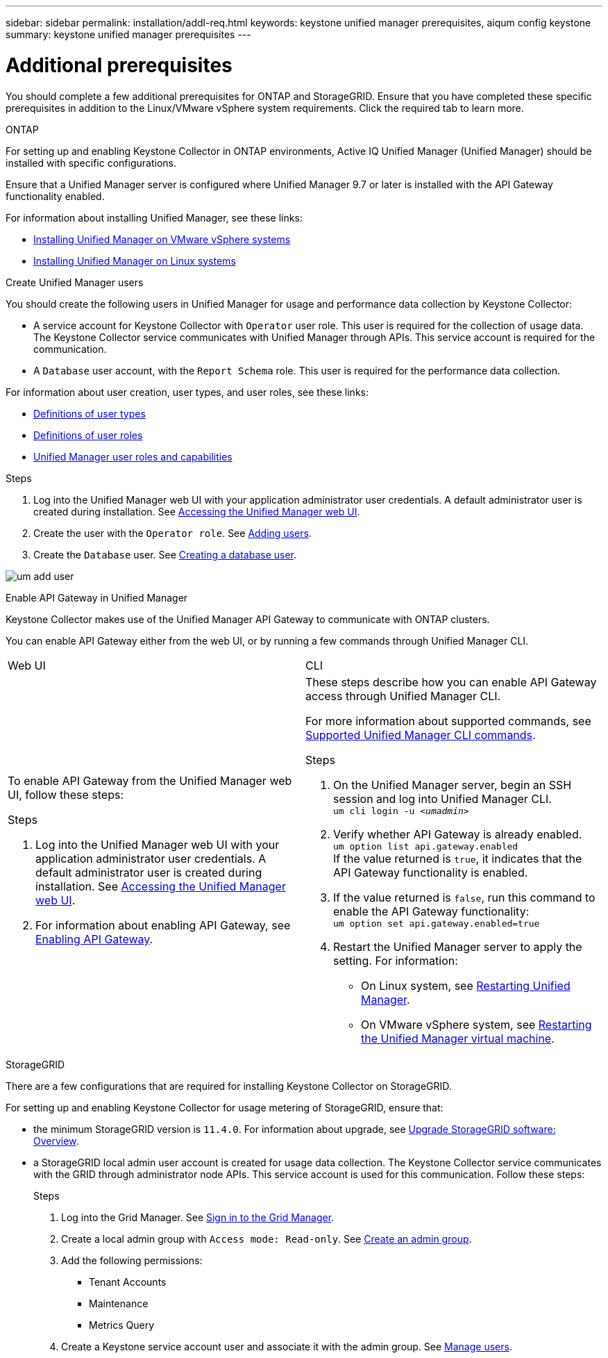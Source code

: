 ---
sidebar: sidebar
permalink: installation/addl-req.html
keywords: keystone unified manager prerequisites, aiqum config keystone
summary: keystone unified manager prerequisites
---

= Additional prerequisites
:hardbreaks:
:nofooter:
:icons: font
:linkattrs:
:imagesdir: ../media/

[.lead]
You should complete a few additional prerequisites for ONTAP and StorageGRID. Ensure that you have completed these specific prerequisites in addition to the Linux/VMware vSphere system requirements. Click the required tab to learn more.

//tabbed blocks start here

[role="tabbed-block"]
====

.ONTAP
--
For setting up and enabling Keystone Collector in ONTAP environments, Active IQ Unified Manager (Unified Manager) should be installed with specific configurations.

Ensure that a Unified Manager server is configured where Unified Manager 9.7 or later is installed with the API Gateway functionality enabled. 

For information about installing Unified Manager, see these links:

* https://docs.netapp.com/us-en/active-iq-unified-manager/install-vapp/concept_requirements_for_installing_unified_manager.html[Installing Unified Manager on VMware vSphere systems^]
* https://docs.netapp.com/us-en/active-iq-unified-manager/install-linux/concept_requirements_for_install_unified_manager.html[Installing Unified Manager on Linux systems^]

.Create Unified Manager users
You should create the following users in Unified Manager for usage and performance data collection by Keystone Collector:

* A service account for Keystone Collector with `Operator` user role. This user is required for the collection of usage data. The Keystone Collector service communicates with Unified Manager through APIs. This service account is required for the communication.
* A `Database` user account, with the `Report Schema` role. This user is required for the performance data collection.

For information about user creation, user types, and user roles, see these links:

* https://docs.netapp.com/us-en/active-iq-unified-manager/config/reference_definitions_of_user_types.html[Definitions of user types^]
* https://docs.netapp.com/us-en/active-iq-unified-manager/config/reference_definitions_of_user_roles.html[Definitions of user roles^]
* https://docs.netapp.com/us-en/active-iq-unified-manager/config/reference_unified_manager_roles_and_capabilities.html[Unified Manager user roles and capabilities^]


.Steps

. Log into the Unified Manager web UI with your application administrator user credentials. A default administrator user is created during installation. See https://docs.netapp.com/us-en/active-iq-unified-manager/config/task_access_unified_manager_web_ui.html[Accessing the Unified Manager web UI^].
. Create the user with the `Operator role`. See https://docs.netapp.com/us-en/active-iq-unified-manager/config/task_add_users.html[Adding users^].
. Create the `Database` user. See https://docs.netapp.com/us-en/active-iq-unified-manager/config/task_create_database_user.html[Creating a database user^].

image:um-add-user.png[]

.Enable API Gateway in Unified Manager
Keystone Collector makes use of the Unified Manager API Gateway to communicate with ONTAP clusters. 

You can enable API Gateway either from the web UI, or by running a few commands through Unified Manager CLI.

|===

|Web UI |CLI 
a|
To enable API Gateway from the Unified Manager web UI, follow these steps:

.Steps
. Log into the Unified Manager web UI with your application administrator user credentials. A default administrator user is created during installation. See https://docs.netapp.com/us-en/active-iq-unified-manager/config/task_access_unified_manager_web_ui.html[Accessing the Unified Manager web UI^].
. For information about enabling API Gateway, see https://docs.netapp.com/us-en/active-iq-unified-manager/config/concept_api_gateway.html[Enabling API Gateway^].

a|
These steps describe how you can enable API Gateway access through Unified Manager CLI. 

For more information about supported commands, see https://docs.netapp.com/us-en/active-iq-unified-manager/events/reference_supported_unified_manager_cli_commands.html[Supported Unified Manager CLI commands^].

.Steps

. On the Unified Manager server, begin an SSH session and log into Unified Manager CLI.
`um cli login -u _<umadmin>_`
. Verify whether API Gateway is already enabled. 
`um option list api.gateway.enabled`
If the value returned is `true`, it indicates that the API Gateway functionality is enabled. 
. If the value returned is `false`, run this command to enable the API Gateway functionality:
`um option set api.gateway.enabled=true`
. Restart the Unified Manager server to apply the setting. For information:
* On Linux system, see https://docs.netapp.com/us-en/active-iq-unified-manager/install-linux/task_restart_unified_manager.html[Restarting Unified Manager^].
* On VMware vSphere system, see https://docs.netapp.com/us-en/active-iq-unified-manager/install-vapp/task_restart_unified_manager_virtual_machine.html[Restarting the Unified Manager virtual machine^].

--


//end ONTAP, begin StorageGRID

.StorageGRID
--
There are a few configurations that are required for installing Keystone Collector on StorageGRID. 

For setting up and enabling Keystone Collector for usage metering of StorageGRID, ensure that: 

* the minimum StorageGRID version is `11.4.0`. For information about upgrade, see link:https://docs.netapp.com/us-en/storagegrid-116/upgrade/index.html[Upgrade StorageGRID software: Overview].
* a StorageGRID local admin user account is created for usage data collection. The Keystone Collector service communicates with the GRID through administrator node APIs. This service account is used for this communication. Follow these steps:
+
.Steps
. Log into the Grid Manager. See https://docs.netapp.com/us-en/storagegrid-116/admin/signing-in-to-grid-manager.html[Sign in to the Grid Manager].
. Create a local admin group with `Access mode: Read-only`. See https://docs.netapp.com/us-en/storagegrid-116/admin/managing-admin-groups.html#create-an-admin-group[Create an admin group].
. Add the following permissions:
**	Tenant Accounts
**	Maintenance
**	Metrics Query
. Create a Keystone service account user and associate it with the admin group. See https://docs.netapp.com/us-en/storagegrid-116/admin/managing-users.html[Manage users].
--
====
//end tabbed blocks








